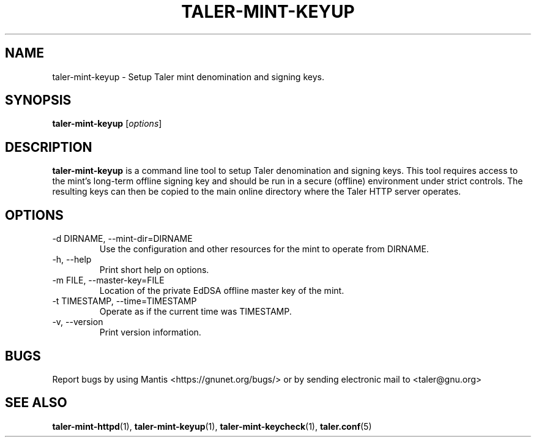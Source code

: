 .TH TALER\-MINT\-KEYUP 1 "Apr 22, 2015" "GNU Taler"

.SH NAME
taler\-mint\-keyup \- Setup Taler mint denomination and signing keys.

.SH SYNOPSIS
.B taler\-mint\-keyup
.RI [ options ]
.br

.SH DESCRIPTION
\fBtaler\-mint\-keyup\fP is a command line tool to setup Taler denomination and signing keys.  This tool requires access to the mint's long-term offline signing key and should be run in a secure (offline) environment under strict controls. The resulting keys can then be copied to the main online directory where the Taler HTTP server operates.

.SH OPTIONS
.B
.IP "\-d DIRNAME,  \-\-mint-dir=DIRNAME"
Use the configuration and other resources for the mint to operate from DIRNAME.
.B
.IP "\-h, \-\-help"
Print short help on options.
.B
.IP "\-m FILE,  \-\-master-key=FILE"
Location of the private EdDSA offline master key of the mint.
.B
.IP "\-t TIMESTAMP,  \-\-time=TIMESTAMP"
Operate as if the current time was TIMESTAMP.
.B
.IP "\-v, \-\-version"
Print version information.

.SH BUGS
Report bugs by using Mantis <https://gnunet.org/bugs/> or by sending electronic mail to <taler@gnu.org>

.SH "SEE ALSO"
\fBtaler\-mint\-httpd\fP(1), \fBtaler\-mint\-keyup\fP(1), \fBtaler\-mint\-keycheck\fP(1), \fBtaler.conf\fP(5)
